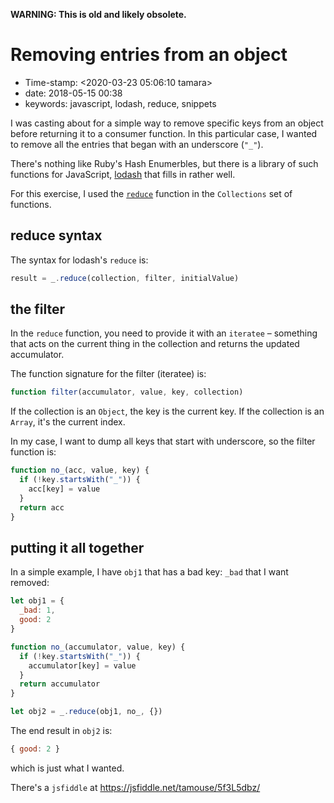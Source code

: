 
*WARNING: This is old and likely obsolete.*

* Removing entries from an object

- Time-stamp: <2020-03-23 05:06:10 tamara>
- date: 2018-05-15 00:38
- keywords: javascript, lodash, reduce, snippets

I was casting about for a simple way to remove specific keys from an object before returning it to a consumer function. In this particular case, I wanted to remove all the entries that began with an underscore (="_"=).

There's nothing like Ruby's Hash Enumerbles, but there is a library of such functions for JavaScript, [[https://lodash.com][lodash]] that fills in rather well.

For this exercise, I used the [[https://lodash.com/docs/4.17.10#reduce][=reduce=]] function in the =Collections= set of functions.

** reduce syntax

The syntax for lodash's =reduce= is:

#+BEGIN_SRC javascript
    result = _.reduce(collection, filter, initialValue)
#+END_SRC

** the filter

In the =reduce= function, you need to provide it with an =iteratee= -- something that acts on the current thing in the collection and returns the updated accumulator.

The function signature for the filter (iteratee) is:

#+BEGIN_SRC javascript
    function filter(accumulator, value, key, collection)
#+END_SRC

If the collection is an =Object=, the key is the current key. If the collection is an =Array=, it's the current index.

In my case, I want to dump all keys that start with underscore, so the filter function is:

#+BEGIN_SRC javascript
    function no_(acc, value, key) {
      if (!key.startsWith("_")) {
        acc[key] = value
      }
      return acc
    }
#+END_SRC

** putting it all together

In a simple example, I have =obj1= that has a bad key: =_bad= that I want removed:

#+BEGIN_SRC javascript
    let obj1 = {
      _bad: 1,
      good: 2
    }

    function no_(accumulator, value, key) {
      if (!key.startsWith("_")) {
        accumulator[key] = value
      }
      return accumulator
    }

    let obj2 = _.reduce(obj1, no_, {})
#+END_SRC

The end result in =obj2= is:

#+BEGIN_SRC javascript
    { good: 2 }
#+END_SRC

which is just what I wanted.

There's a =jsfiddle= at [[https://jsfiddle.net/tamouse/5f3L5dbz/]]
